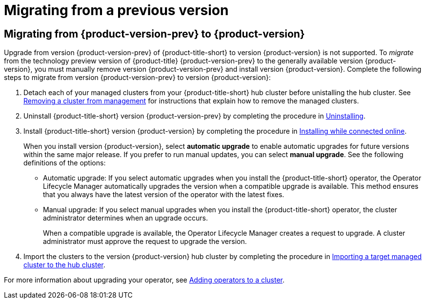 [#migrating-from-a-previous-version]
= Migrating from a previous version

[#migrating-from-1.0-to-2.0]
== Migrating from {product-version-prev} to {product-version}

Upgrade from version {product-version-prev} of {product-title-short} to version {product-version} is not supported. To _migrate_ from the technology preview version of {product-title} {product-version-prev} to the generally available version {product-version}, you must manually remove version {product-version-prev} and install version {product-version}. Complete the following steps to migrate from version {product-version-prev} to version {product-version}:

. Detach each of your managed clusters from your {product-title-short} hub cluster before unistalling the hub cluster. See link:../manage_cluster/create_ocp_aws.adoc#aws_removing-a-cluster-from-management[Removing a cluster from management] for instructions that explain how to remove the managed clusters.

. Uninstall {product-title-short} version {product-version-prev} by completing the procedure in xref:../install/uninstalling.adoc#uninstalling[Uninstalling].

. Install {product-title-short} version {product-version} by completing the procedure in xref:../install/install_connected.adoc#installing-while-connected-online[Installing while connected online].
+
When you install version {product-version}, select *automatic upgrade* to enable automatic upgrades for future versions within the same major release. If you prefer to run manual updates, you can select *manual upgrade*. See the following definitions of the options:
+
* Automatic upgrade: If you select automatic upgrades when you install the {product-title-short} operator, the Operator Lifecycle Manager automatically upgrades the version when a compatible upgrade is available. This method ensures that you always have the latest version of the operator with the latest fixes.

* Manual upgrade: If you select manual upgrades when you install the {product-title-short} operator, the cluster administrator determines when an upgrade occurs.
+
When a compatible upgrade is available, the Operator Lifecycle Manager creates a request to upgrade. A cluster administrator must approve the request to upgrade the version.

. Import the clusters to the version {product-version} hub cluster by completing the procedure in link:../manage_cluster/import.adoc#importing-a-target-managed-cluster-to-the-hub-cluster[Importing a target managed cluster to the hub cluster]. 

For more information about upgrading your operator, see https://access.redhat.com/documentation/en-us/openshift_container_platform/4.4/html/operators/olm-adding-operators-to-a-cluster[Adding operators to a cluster].

